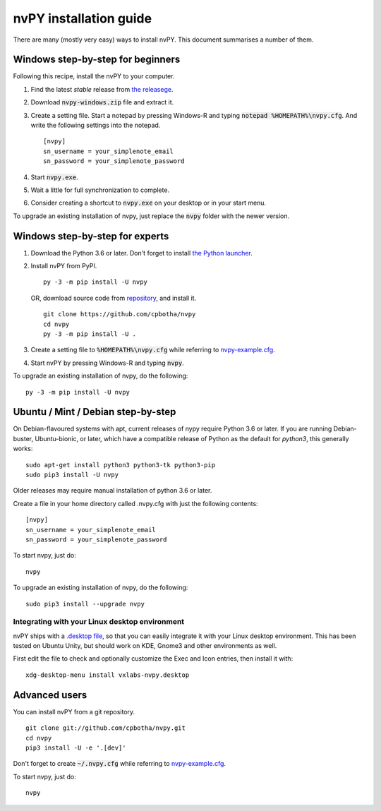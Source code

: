 =======================
nvPY installation guide
=======================

There are many (mostly very easy) ways to install nvPY. This document summarises a number of them.

Windows step-by-step for beginners
==================================

Following this recipe, install the nvPY to your computer.

1. Find the latest *stable* release from `the releasege <https://github.com/cpbotha/nvpy/releases>`_.
2. Download :code:`nvpy-windows.zip` file and extract it.
3. Create a setting file.  Start a notepad by pressing Windows-R and typing :code:`notepad %HOMEPATH%\nvpy.cfg`.
   And write the following settings into the notepad. ::

    [nvpy]
    sn_username = your_simplenote_email
    sn_password = your_simplenote_password

4. Start :code:`nvpy.exe`.
5. Wait a little for full synchronization to complete.
6. Consider creating a shortcut to :code:`nvpy.exe` on your desktop or in your start menu.

To upgrade an existing installation of nvpy, just replace the :code:`nvpy` folder with the newer version.


Windows step-by-step for experts
================================

1. Download the Python 3.6 or later.  Don't forget to install `the Python launcher <https://docs.python.org/3.6/using/windows.html#python-launcher-for-windows>`_.
2. Install nvPY from PyPI. ::

    py -3 -m pip install -U nvpy

   OR, download source code from `repository <https://github.com/cpbotha/nvpy>`_, and install it. ::

    git clone https://github.com/cpbotha/nvpy
    cd nvpy
    py -3 -m pip install -U .

3. Create a setting file to :code:`%HOMEPATH%\nvpy.cfg` while referring to `nvpy-example.cfg <https://github.com/cpbotha/nvpy/blob/master/nvpy/nvpy-example.cfg>`_.
4. Start nvPY by pressing Windows-R and typing :code:`nvpy`.

To upgrade an existing installation of nvpy, do the following::

    py -3 -m pip install -U nvpy


Ubuntu / Mint / Debian step-by-step
===================================

On Debian-flavoured systems with apt, current releases of nypy require Python 3.6 or later. If you are running Debian-buster, Ubuntu-bionic, or later, which have a compatible release of Python as the default for `python3`, this generally works::

    sudo apt-get install python3 python3-tk python3-pip
    sudo pip3 install -U nvpy

Older releases may require manual installation of python 3.6 or later. 

Create a file in your home directory called .nvpy.cfg with just the following contents::

    [nvpy]
    sn_username = your_simplenote_email
    sn_password = your_simplenote_password

To start nvpy, just do::

    nvpy

To upgrade an existing installation of nvpy, do the following::

    sudo pip3 install --upgrade nvpy

Integrating with your Linux desktop environment
-----------------------------------------------

nvPY ships with a `.desktop file <https://github.com/cpbotha/nvpy/blob/master/nvpy/vxlabs-nvpy.desktop>`_, so that you can easily integrate it with your Linux desktop environment. This has been tested on Ubuntu Unity, but should work on KDE, Gnome3 and other environments as well.

First edit the file to check and optionally customize the Exec and Icon entries, then install it with::

    xdg-desktop-menu install vxlabs-nvpy.desktop

Advanced users
==============

You can install nvPY from a git repository. ::

    git clone git://github.com/cpbotha/nvpy.git
    cd nvpy
    pip3 install -U -e '.[dev]'

Don't forget to create :code:`~/.nvpy.cfg` while referring to `nvpy-example.cfg <https://github.com/cpbotha/nvpy/blob/master/nvpy/nvpy-example.cfg>`_.

To start nvpy, just do::

    nvpy
